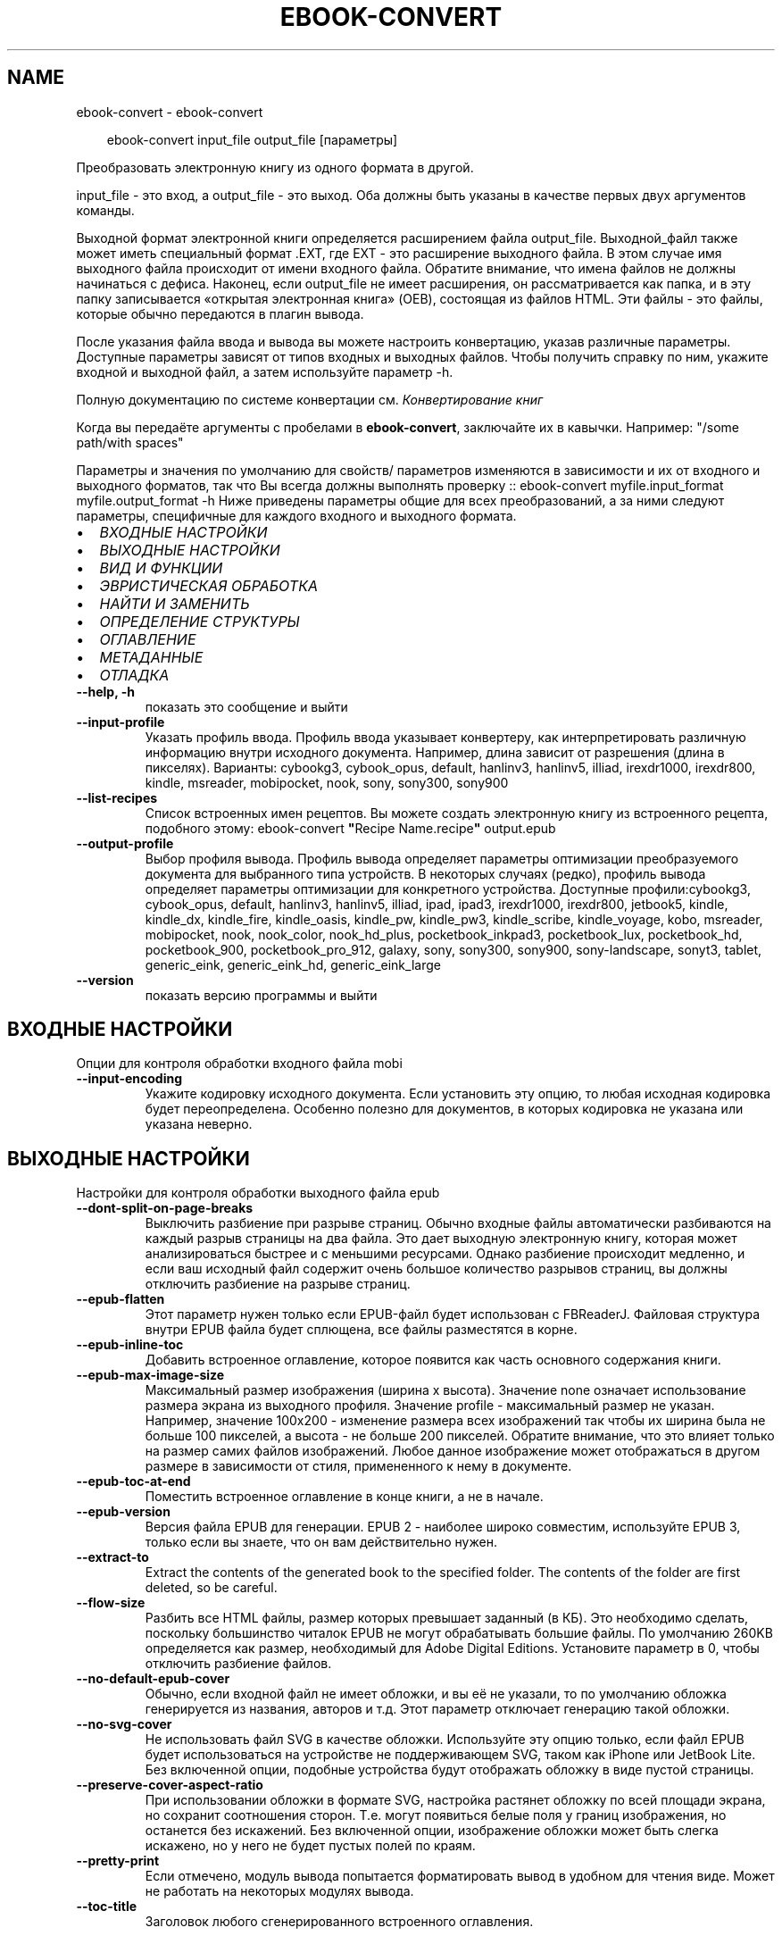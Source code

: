 .\" Man page generated from reStructuredText.
.
.
.nr rst2man-indent-level 0
.
.de1 rstReportMargin
\\$1 \\n[an-margin]
level \\n[rst2man-indent-level]
level margin: \\n[rst2man-indent\\n[rst2man-indent-level]]
-
\\n[rst2man-indent0]
\\n[rst2man-indent1]
\\n[rst2man-indent2]
..
.de1 INDENT
.\" .rstReportMargin pre:
. RS \\$1
. nr rst2man-indent\\n[rst2man-indent-level] \\n[an-margin]
. nr rst2man-indent-level +1
.\" .rstReportMargin post:
..
.de UNINDENT
. RE
.\" indent \\n[an-margin]
.\" old: \\n[rst2man-indent\\n[rst2man-indent-level]]
.nr rst2man-indent-level -1
.\" new: \\n[rst2man-indent\\n[rst2man-indent-level]]
.in \\n[rst2man-indent\\n[rst2man-indent-level]]u
..
.TH "EBOOK-CONVERT" "1" "марта 21, 2025" "8.0.0" "calibre"
.SH NAME
ebook-convert \- ebook-convert
.INDENT 0.0
.INDENT 3.5
.sp
.EX
ebook\-convert input_file output_file [параметры]
.EE
.UNINDENT
.UNINDENT
.sp
Преобразовать электронную книгу из одного формата в другой.
.sp
input_file \- это вход, а output_file \- это выход. Оба должны быть указаны в качестве первых двух аргументов команды.
.sp
Выходной формат электронной книги определяется расширением файла output_file. Выходной_файл также может иметь специальный формат .EXT, где EXT \- это расширение выходного файла. В этом случае имя выходного файла происходит от имени входного файла. Обратите внимание, что имена файлов не должны начинаться с дефиса. Наконец, если output_file не имеет расширения, он рассматривается как папка, и в эту папку записывается «открытая электронная книга» (OEB), состоящая из файлов HTML. Эти файлы \- это файлы, которые обычно передаются в плагин вывода.
.sp
После указания файла ввода и вывода вы можете настроить конвертацию, указав различные параметры. Доступные параметры зависят от типов входных и выходных файлов. Чтобы получить справку по ним, укажите входной и выходной файл, а затем используйте параметр \-h.
.sp
Полную документацию по системе конвертации см.
\fI\%Конвертирование книг\fP
.sp
Когда вы передаёте аргументы с пробелами в \fBebook\-convert\fP, заключайте их в кавычки. Например: \(dq/some path/with spaces\(dq
.sp
Параметры и значения по умолчанию для свойств/ параметров изменяются в зависимости и их от входного и выходного форматов, так что Вы всегда должны выполнять проверку ::
ebook\-convert myfile.input_format myfile.output_format \-h
Ниже приведены параметры общие для всех преобразований, а за ними следуют параметры, специфичные для каждого входного и выходного формата.
.INDENT 0.0
.IP \(bu 2
\fI\%ВХОДНЫЕ НАСТРОЙКИ\fP
.IP \(bu 2
\fI\%ВЫХОДНЫЕ НАСТРОЙКИ\fP
.IP \(bu 2
\fI\%ВИД И ФУНКЦИИ\fP
.IP \(bu 2
\fI\%ЭВРИСТИЧЕСКАЯ ОБРАБОТКА\fP
.IP \(bu 2
\fI\%НАЙТИ И ЗАМЕНИТЬ\fP
.IP \(bu 2
\fI\%ОПРЕДЕЛЕНИЕ СТРУКТУРЫ\fP
.IP \(bu 2
\fI\%ОГЛАВЛЕНИЕ\fP
.IP \(bu 2
\fI\%МЕТАДАННЫЕ\fP
.IP \(bu 2
\fI\%ОТЛАДКА\fP
.UNINDENT
.INDENT 0.0
.TP
.B \-\-help, \-h
показать это сообщение и выйти
.UNINDENT
.INDENT 0.0
.TP
.B \-\-input\-profile
Указать профиль ввода. Профиль ввода указывает конвертеру, как интерпретировать различную информацию внутри исходного документа. Например, длина зависит от разрешения (длина в пикселях). Варианты: cybookg3, cybook_opus, default, hanlinv3, hanlinv5, illiad, irexdr1000, irexdr800, kindle, msreader, mobipocket, nook, sony, sony300, sony900
.UNINDENT
.INDENT 0.0
.TP
.B \-\-list\-recipes
Список встроенных имен рецептов. Вы можете создать электронную книгу из встроенного рецепта, подобного этому:  ebook\-convert \fB\(dq\fPRecipe Name.recipe\fB\(dq\fP output.epub
.UNINDENT
.INDENT 0.0
.TP
.B \-\-output\-profile
Выбор профиля вывода. Профиль вывода определяет параметры оптимизации преобразуемого документа для выбранного типа устройств. В некоторых случаях (редко), профиль вывода определяет параметры оптимизации для конкретного устройства. Доступные профили:cybookg3, cybook_opus, default, hanlinv3, hanlinv5, illiad, ipad, ipad3, irexdr1000, irexdr800, jetbook5, kindle, kindle_dx, kindle_fire, kindle_oasis, kindle_pw, kindle_pw3, kindle_scribe, kindle_voyage, kobo, msreader, mobipocket, nook, nook_color, nook_hd_plus, pocketbook_inkpad3, pocketbook_lux, pocketbook_hd, pocketbook_900, pocketbook_pro_912, galaxy, sony, sony300, sony900, sony\-landscape, sonyt3, tablet, generic_eink, generic_eink_hd, generic_eink_large
.UNINDENT
.INDENT 0.0
.TP
.B \-\-version
показать версию программы и выйти
.UNINDENT
.SH ВХОДНЫЕ НАСТРОЙКИ
.sp
Опции для контроля обработки входного файла mobi
.INDENT 0.0
.TP
.B \-\-input\-encoding
Укажите кодировку исходного документа. Если установить эту опцию, то любая исходная кодировка будет переопределена. Особенно полезно для документов, в которых кодировка не указана или указана неверно.
.UNINDENT
.SH ВЫХОДНЫЕ НАСТРОЙКИ
.sp
Настройки для контроля обработки выходного файла epub
.INDENT 0.0
.TP
.B \-\-dont\-split\-on\-page\-breaks
Выключить разбиение при разрыве страниц. Обычно входные файлы автоматически разбиваются на каждый разрыв страницы на два файла. Это дает выходную электронную книгу, которая может анализироваться быстрее и с меньшими ресурсами. Однако разбиение происходит медленно, и если ваш исходный файл содержит очень большое количество разрывов страниц, вы должны отключить разбиение на разрыве страниц.
.UNINDENT
.INDENT 0.0
.TP
.B \-\-epub\-flatten
Этот параметр нужен только если EPUB\-файл будет использован с FBReaderJ. Файловая структура внутри EPUB файла будет сплющена, все файлы разместятся в корне.
.UNINDENT
.INDENT 0.0
.TP
.B \-\-epub\-inline\-toc
Добавить встроенное оглавление, которое появится как часть основного содержания книги.
.UNINDENT
.INDENT 0.0
.TP
.B \-\-epub\-max\-image\-size
Максимальный размер изображения (ширина x высота). Значение none означает использование размера экрана из выходного профиля. Значение profile \- максимальный размер не указан. Например, значение 100x200 \- изменение размера всех изображений так чтобы их ширина была не больше 100 пикселей, а высота \- не больше 200 пикселей. Обратите внимание, что это влияет только на размер самих файлов изображений. Любое данное изображение может отображаться в другом размере в зависимости от стиля, примененного к нему в документе.
.UNINDENT
.INDENT 0.0
.TP
.B \-\-epub\-toc\-at\-end
Поместить встроенное оглавление в конце книги, а не в начале.
.UNINDENT
.INDENT 0.0
.TP
.B \-\-epub\-version
Версия файла EPUB для генерации. EPUB 2 \- наиболее широко совместим, используйте EPUB 3, только если вы знаете, что он вам действительно нужен.
.UNINDENT
.INDENT 0.0
.TP
.B \-\-extract\-to
Extract the contents of the generated book to the specified folder. The contents of the folder are first deleted, so be careful.
.UNINDENT
.INDENT 0.0
.TP
.B \-\-flow\-size
Разбить все HTML файлы, размер которых превышает заданный (в КБ). Это необходимо сделать, поскольку большинство читалок EPUB не могут обрабатывать большие файлы. По умолчанию 260KB определяется как размер, необходимый для Adobe Digital Editions. Установите параметр в 0, чтобы отключить разбиение файлов.
.UNINDENT
.INDENT 0.0
.TP
.B \-\-no\-default\-epub\-cover
Обычно, если входной файл не имеет обложки, и вы её не указали, то по умолчанию обложка генерируется из названия, авторов и т.д. Этот параметр отключает генерацию такой обложки.
.UNINDENT
.INDENT 0.0
.TP
.B \-\-no\-svg\-cover
Не использовать файл SVG в качестве обложки. Используйте эту опцию только, если файл EPUB будет использоваться на устройстве не поддерживающем SVG, таком как iPhone или JetBook Lite. Без включенной опции, подобные устройства будут отображать обложку в виде пустой страницы.
.UNINDENT
.INDENT 0.0
.TP
.B \-\-preserve\-cover\-aspect\-ratio
При использовании обложки в формате SVG, настройка растянет обложку по всей площади экрана, но сохранит соотношения сторон. Т.е. могут появиться белые поля у границ изображения, но останется без искажений. Без включенной опции, изображение обложки может быть слегка искажено, но у него не будет пустых полей по краям.
.UNINDENT
.INDENT 0.0
.TP
.B \-\-pretty\-print
Если отмечено, модуль вывода попытается форматировать вывод в удобном для чтения виде. Может не работать на некоторых модулях вывода.
.UNINDENT
.INDENT 0.0
.TP
.B \-\-toc\-title
Заголовок любого сгенерированного встроенного оглавления.
.UNINDENT
.SH ВИД И ФУНКЦИИ
.sp
Опции для контроля за внешним видом выходного файла
.INDENT 0.0
.TP
.B \-\-asciiize
Транслитерировать символы Unicode в ASCII. Используйте с осторожностью, символы Unicode будут заменены на ASCII. Например,  \fB\(aq\fPPelé\fB\(aq\fP заменится на \fB\(aq\fPPele\fB\(aq\fP\&. Также обратите внимание, что в случаях, когда существует несколько представлений символа (например, символов, используемых в китайском и японском языках), будет использоваться представление, основанное на текущем языке интерфейса calibre.
.UNINDENT
.INDENT 0.0
.TP
.B \-\-base\-font\-size
Размер базового шрифта в pt. Все размеры шрифтов в выпущенной книге будут перемасштабированы на основе этого размера. Выбирая больший размер, вы можете увеличить шрифты на выходе и наоборот. По умолчанию, когда значение равно нулю, размер базового шрифта выбирается на основе выбранного профиля вывода.
.UNINDENT
.INDENT 0.0
.TP
.B \-\-change\-justification
Изменить выравнивание текста. Значение \fB\(dq\fPВлево\fB\(dq\fP преобразует все выравнивание текста из источника в выравнивание по левому краю (то есть не выравненому). Значение \fB\(dq\fPВыровнять\fB\(dq\fP преобразует весь не выровненный текст в выровненный. Значение \fB\(dq\fPоригинал\fB\(dq\fP (по умолчанию) не изменяет выравнивание в исходном файле. Обратите внимание, что только некоторые выходные форматы поддерживают выравнивание.
.UNINDENT
.INDENT 0.0
.TP
.B \-\-disable\-font\-rescaling
Запретить масштабирование шрифтов.
.UNINDENT
.INDENT 0.0
.TP
.B \-\-embed\-all\-fonts
Встроить каждый шрифт, который содержится в исходном документе, но ещё не встроен. Используемые шрифты \- искать в вашей системе и встроить их, если найдены. Встраивание будет работать только если формат, в который вы конвертируете, поддерживает встраиваемые шрифты. Например EPUB, AZW3, DOCX и PDF. Убедитесь, что у вас есть лицензия на встраиваемые шрифты, используемые в этом документе.
.UNINDENT
.INDENT 0.0
.TP
.B \-\-embed\-font\-family
Встроить определённое семейство шрифтов в книгу. Устанавливает «основной» шрифт книги. Если в исходном документе заданы собственные шрифты, они, вероятно, переопределят основной шрифт. Вы можете использовать опцию фильтрации стилей для удаления шрифтов исходного документа. Заметьте, что встраивание шрифтов работает только с некоторыми выходными форматами, преимущественно EPUB, AZW3 и DOCX.
.UNINDENT
.INDENT 0.0
.TP
.B \-\-expand\-css
По умолчанию calibre будет использовать сокращенную форму для различных свойств CSS, таких как margin, padding, border и т.п. Этот параметр включает использование полной расширенной формы. Обратите внимание, что CSS всегда расширяется при создании файлов EPUB с профилем вывода на Nook, поскольку Nook не может обрабатывать сокращенный CSS.
.UNINDENT
.INDENT 0.0
.TP
.B \-\-extra\-css
Введите путь к таблице стилей CSS или чистый CSS. Эта CSS будет включена в правила стиля исходного файла, поэтому она может быть использована для переопределения этих правил.
.UNINDENT
.INDENT 0.0
.TP
.B \-\-filter\-css
Разделённый запятой список CSS\-свойств, которые должны быть удалены изо всех правил CSS. Это полезно, если настройка одного из стилей мешает ему быть изменённым на вашем устройстве. Например: font\-family, color, margin\-left, margin\-right
.UNINDENT
.INDENT 0.0
.TP
.B \-\-font\-size\-mapping
Сопоставления имён шрифтов и размеров (в пунктах) из CSS. Например, строка настроек выглядит так: 12,12,14,16,18,20,22,24. Это сопоставления для размеров от xx\-small до xx\-large, с последним размером для огромных шрифтов. Алгоритм масштабирования шрифтов использует эти размеры для правильного масштабирования. По умолчанию используются настройки выбранного профиля.
.UNINDENT
.INDENT 0.0
.TP
.B \-\-insert\-blank\-line
Вставить пустую строку между абзацами. Не будет работать, если в исходном документе абзацы (теги <p> или <div>) не используются.
.UNINDENT
.INDENT 0.0
.TP
.B \-\-insert\-blank\-line\-size
Установить высоту вставляемых пустых строк (в em). Высота строк между абзацами будет в два раза превышать заданное значение.
.UNINDENT
.INDENT 0.0
.TP
.B \-\-keep\-ligatures
Сохраните лигатуры, присутствующие во входном документе. Лигатура — это комбинированный символ пары символов, таких как ff, fi, fl и т. д. Большинство программ чтения не поддерживают лигатуры в шрифтах по умолчанию, поэтому они вряд ли будут отображаться правильно. По умолчанию calibre превратит лигатуру в соответствующую пару обычных символов. Обратите внимание, что под лигатурами здесь подразумеваются только лигатуры Юникода, а не лигатуры, созданные с помощью CSS или стилей шрифта. Вместо этого эта опция сохранит их.
.UNINDENT
.INDENT 0.0
.TP
.B \-\-line\-height
Высота строки в пунктах. Определяет расстояние между двумя соседними строками текста. Применяется только к элементам, у которых не определена высота строки. В большинстве случаев лучше всего оставлять минимальное значение. По умолчанию никакие действия с высотой строк не производятся.
.UNINDENT
.INDENT 0.0
.TP
.B \-\-linearize\-tables
Некоторые плохо форматированные документы используют таблицы для управления расположением текста на странице. При конвертации этих документов текст зачастую становится неудобочитаемым. Эта опция указывает, что нужно извлекать содержимое из таблиц и представлять его в линейном виде.
.UNINDENT
.INDENT 0.0
.TP
.B \-\-margin\-bottom
Установить нижнюю границу в pt (пунктах). Умолчание \- 5.0. Установка значения меньше нуля приведет к отсутствию границы (настройка полей в исходном документе будет сохранена). Примечание. Ориентированные на страницы форматы, такие как PDF и DOCX, имеют свои собственные настройки полей.
.UNINDENT
.INDENT 0.0
.TP
.B \-\-margin\-left
Установить левую границу в pt (пунктах). Умолчание \- 5.0. Установка значения меньше нуля приведет к отсутствию границы (настройка полей в исходном документе будет сохранена). Примечание. Ориентированные на страницы форматы, такие как PDF и DOCX, имеют свои собственные настройки полей.
.UNINDENT
.INDENT 0.0
.TP
.B \-\-margin\-right
Установить правую границу в pt (пунктах). Умолчание \- 5.0. Установка значения меньше нуля приведет к отсутствию границы (настройка полей в исходном документе будет сохранена). Примечание. Ориентированные на страницы форматы, такие как PDF и DOCX, имеют свои собственные настройки полей.
.UNINDENT
.INDENT 0.0
.TP
.B \-\-margin\-top
Установить верхнюю границу в pt (пунктах). Умолчание \- 5.0. Установка значения меньше нуля приведет к отсутствию границы (настройка полей в исходном документе будет сохранена). Примечание. Ориентированные на страницы форматы, такие как PDF и DOCX, имеют свои собственные настройки полей.
.UNINDENT
.INDENT 0.0
.TP
.B \-\-minimum\-line\-height
Минимальная высота строки в процентах от вычисленного размера шрифта элемента. Calibre позаботится о том, чтобы каждый элемент имел высоту строки не менее заданной, независимо от того, что указано во входящем документе. Для отключения задайте ноль. По умолчанию — 120%. Использование данной настройки предпочтительнее, чем прямое указание высоты строки, кроме случая, когда Вы точно понимаете свои действия. Например, «двойной интервал» получается при значении 240.
.UNINDENT
.INDENT 0.0
.TP
.B \-\-remove\-paragraph\-spacing
Удалить промежутки между абзацами и установить отступ абзаца в 1.5em. Удаление промежутков не будет работать, если в исходном документе абзацы (теги <p> или <div>) не используются.
.UNINDENT
.INDENT 0.0
.TP
.B \-\-remove\-paragraph\-spacing\-indent\-size
Когда Calibre удаляет пустые строки между абзацами, то автоматически расставляет красные строки, чтобы абзацы визуально выделялись. Эта опция устанавливает величину отступа (в em). Если установлена отрицательная величина, используется размер отступа, указанный в документе.
.UNINDENT
.INDENT 0.0
.TP
.B \-\-smarten\-punctuation
Преобразовать обычные кавычки, тире и троеточия к их типографическим эквивалентам. Более подробно, см. \X'tty: link https://daringfireball.net/projects/smartypants'\fI\%https://daringfireball.net/projects/smartypants\fP\X'tty: link'
.UNINDENT
.INDENT 0.0
.TP
.B \-\-subset\-embedded\-fonts
Сократить все внедрённые шрифты. Каждый внедрённый шрифт будет содержать только используемые в документе символы. Это уменьшает размер файла шрифтов. Полезно если вы внедряете объёмный шрифт с большим количеством неиспользуемых символов.
.UNINDENT
.INDENT 0.0
.TP
.B \-\-transform\-css\-rules
Путь к файлу, содержащему правила для преобразования стилей CSS в этой книге. Самый простой способ создать такой файл \- использовать мастер для создания правил в графическом интерфейсе calibre. Получите доступ к нему в разделе Оформление\->Стили трансформации из диалогового окна преобразования. После создания правил вы можете использовать кнопку «Экспорт», чтобы сохранить их в файле.
.UNINDENT
.INDENT 0.0
.TP
.B \-\-transform\-html\-rules
Путь к файлу, содержащему правила трансформации HTML в этой книге. Простейший способ создать такой файл \- использовать мастер для создания правил в графическом интерфейсе calibre. Доступ к нему можно получить в разделе «Внешний вид \- Преобразование HTML» диалогового окна конвертации. После создания правил вы можете использовать кнопку «Экспорт», чтобы сохранить их в файл.
.UNINDENT
.INDENT 0.0
.TP
.B \-\-unsmarten\-punctuation
Преобразовать нестандартные кавычки, тире и многоточия в их обычные эквиваленты.
.UNINDENT
.SH ЭВРИСТИЧЕСКАЯ ОБРАБОТКА
.sp
Изменить текст документа и структуру используя общие шаблоны. По умолчанию выключено. Используйте \-\-enable\-heuristics чтобы включить. Отдельные действия могут быть отключены с помощью настройки \-\-disable\-
.nf
*
.fi
\&.
.INDENT 0.0
.TP
.B \-\-disable\-dehyphenate
Анализировать переносы слов в документе. В качестве словаря для определения, оставить или убрать перенос, используется сам документ.
.UNINDENT
.INDENT 0.0
.TP
.B \-\-disable\-delete\-blank\-paragraphs
Убрать пустые абзацы, когда они встречаются между другими абзацами
.UNINDENT
.INDENT 0.0
.TP
.B \-\-disable\-fix\-indents
Преобразовать отступы, состоящие из повторяющихся неразрывных пробелов, в CSS\-отступы.
.UNINDENT
.INDENT 0.0
.TP
.B \-\-disable\-format\-scene\-breaks
Выравненные по левому краю разрывы сцены выравниваются по центру. Заменяет мягкий разрыв сцены из нескольких пустых линий на горизонтальные линии.
.UNINDENT
.INDENT 0.0
.TP
.B \-\-disable\-italicize\-common\-cases
Искать общие слова и шаблоны, обозначающие курсив, и преобразовывать в курсивное написание.
.UNINDENT
.INDENT 0.0
.TP
.B \-\-disable\-markup\-chapter\-headings
Определять неформатированные заголовки разделов и подзаголовки. Менять их на теги h2 и h3. Эта настройка не создаёт оглавление, но может быть использована совместно с функцией определения структуры для его создания.
.UNINDENT
.INDENT 0.0
.TP
.B \-\-disable\-renumber\-headings
Искать последовательные вхождения тегов <h1> или <h2>. Теги перенумеровываются, чтобы предотвратить разбиение заголовков разделов посередине.
.UNINDENT
.INDENT 0.0
.TP
.B \-\-disable\-unwrap\-lines
Отмена переноса строк с учётом знаков препинания и другой информации о форматировании.
.UNINDENT
.INDENT 0.0
.TP
.B \-\-enable\-heuristics
Разрешить эвристическую обработку. Эту опцию нужно включить для выполнения любого вида эвристической обработки.
.UNINDENT
.INDENT 0.0
.TP
.B \-\-html\-unwrap\-factor
Коэффициент для определения длины, при которой строка должна быть соединена. Допускаются десятичные значения между 0 и 1. Значение по умолчанию составляет 0,4, чуть меньше средней длины строки. Если только несколько строк в документе требуют соединения, то это значение должно быть уменьшено.
.UNINDENT
.INDENT 0.0
.TP
.B \-\-replace\-scene\-breaks
Заменить разрывы сцен определённым текстом. По умолчанию используется текст из входного документа.
.UNINDENT
.SH НАЙТИ И ЗАМЕНИТЬ
.sp
Изменить содержание и структуру документа используя пользовательский шаблон.
.INDENT 0.0
.TP
.B \-\-search\-replace
Путь к файлу, содержащему регулярные выражения для  поиска и замены. Файл должен содержать чередующиеся строки регулярного выражения, за которым следует шаблон замены (который может быть пустой строкой). Регулярное выражение должно быть в синтаксисе regex Python, и файл должен быть в кодировке UTF\-8.
.UNINDENT
.INDENT 0.0
.TP
.B \-\-sr1\-replace
Текст, на который будут заменяться найденные тексты, соответствующие первому выражению поиска.
.UNINDENT
.INDENT 0.0
.TP
.B \-\-sr1\-search
Шаблон поиска (регулярное выражение), заменяемый на первый текст замены.
.UNINDENT
.INDENT 0.0
.TP
.B \-\-sr2\-replace
Текст, на который будут заменяться найденные тексты, соответствующие второму выражению поиска.
.UNINDENT
.INDENT 0.0
.TP
.B \-\-sr2\-search
Шаблон поиска (регулярное выражение), заменяемый на второй текст замены.
.UNINDENT
.INDENT 0.0
.TP
.B \-\-sr3\-replace
Текст, на который будут заменяться найденные тексты, соответствующие третьему выражению поиска.
.UNINDENT
.INDENT 0.0
.TP
.B \-\-sr3\-search
Шаблон поиска (регулярное выражение), заменяемый на третий текст замены.
.UNINDENT
.SH ОПРЕДЕЛЕНИЕ СТРУКТУРЫ
.sp
Управление автоопределением структуры документа.
.INDENT 0.0
.TP
.B \-\-add\-alt\-text\-to\-img
When an <img> tag has no alt attribute, check the associated image file for metadata that specifies alternate text, and use it to fill in the alt attribute. The alt attribute improves accessibility by providing text descriptions for users who cannot see or fully interpret visual content.
.UNINDENT
.INDENT 0.0
.TP
.B \-\-chapter
Выражение XPath для определения названий глав. По умолчанию следует учитывать теги <h1> или <h2>, содержащие слова \fB\(dq\fPchapter\fB\(dq\fP, \fB\(dq\fPbook\fB\(dq\fP, \fB\(dq\fPsection\fB\(dq\fP, \fB\(dq\fPprologue\fB\(dq\fP, \fB\(dq\fPepilogue\fB\(dq\fP или \fB\(dq\fPpart\fB\(dq\fP\&. В качестве заголовков глав, а также любых тегов, которые имеют класс=\fB\(dq\fPchapter\fB\(dq\fP\&. Используемое выражение должно оценивать список элементов. Чтобы отключить обнаружение глав, используйте выражение \fB\(dq\fP/\fB\(dq\fP\&. Более подробную информацию об использовании этой функции см. В учебнике по XPath в руководстве пользователя calibre.
.UNINDENT
.INDENT 0.0
.TP
.B \-\-chapter\-mark
Указать, как помечать найденные главы. Значение «pagebreak» будет вставлять разрывы страниц после глав. Значение «rule» будет вставлять горизонтальную линию перед главами. Значение «none» отключит разметку глав, а значение «both» будет вставлять и разрывы страниц, и пустые строки.
.UNINDENT
.INDENT 0.0
.TP
.B \-\-disable\-remove\-fake\-margins
В некоторых документах поля страницы задаются с помощью установки левого и правого поля для каждого отдельного абзаца. Calibre постарается найти и удалить такие поля. Иногда это может привести к удалению тех полей, которые удалять не следует. В таком случае вы можете отключить удаление.
.UNINDENT
.INDENT 0.0
.TP
.B \-\-insert\-metadata
Вставить метаданные книги в начале книги. Это полезно, если ваша читалка не поддерживает отображение/поиск метаданных напрямую.
.UNINDENT
.INDENT 0.0
.TP
.B \-\-page\-breaks\-before
XPath\-выражение. Разрывы страниц вставляются перед указанными элементами. Для отключения выражения используйте : /
.UNINDENT
.INDENT 0.0
.TP
.B \-\-prefer\-metadata\-cover
Использовать обложку, полученную из исходного файла, вместо заданной.
.UNINDENT
.INDENT 0.0
.TP
.B \-\-remove\-first\-image
Удалить первое изображение из входной электронной книги. Полезно, если входной документ имеет изображение, которое не обозначено как обложка. В этом случае, если вы установите обложку в calibre, выходной документ будет иметь две обложки, если вы не укажете эту опцию.
.UNINDENT
.INDENT 0.0
.TP
.B \-\-start\-reading\-at
Выражение XPath для определения местоположения в документе, с которого следует начать чтение. Некоторые читалки (в первую очередь Kindle) используют это местоположение в качестве позиции для открытия книги. Дополнительную информацию об этой функции см. в учебнике по XPath в руководстве пользователя calibre.
.UNINDENT
.SH ОГЛАВЛЕНИЕ
.sp
Управление автоматическим созданием оглавления. По умолчанию, если в исходном файле есть оглавление, оно предпочитается созданному автоматически.
.INDENT 0.0
.TP
.B \-\-duplicate\-links\-in\-toc
Разрешить дублирующиеся записи при создании оглавления из ссылок в исходном документе, т. е. разрешить записи с одинаковым текстом, если они указывают на разные места.
.UNINDENT
.INDENT 0.0
.TP
.B \-\-level1\-toc
XPath\-выражение, которое определяет все теги, которые должны быть добавлены в оглавление на первом уровне. Если эта опция определена, то она имеет преимущество над другими видами автоматического обнаружения. Смотрите инструкцию к XPath в руководстве пользователя Calibre, чтобы увидеть примеры.
.UNINDENT
.INDENT 0.0
.TP
.B \-\-level2\-toc
XPath\-выражение, которое определяет все теги, которые должны быть добавлены в оглавление на втором уровне. Каждая запись добавляется под записью предыдущего уровня. Смотрите инструкцию к XPath в руководстве пользователя Calibre, чтобы увидеть примеры.
.UNINDENT
.INDENT 0.0
.TP
.B \-\-level3\-toc
XPath\-выражение, которое определяет все теги, которые должны быть добавлены в оглавление на третьем уровне. Каждая запись добавляется под записью предыдущего уровня. Смотрите инструкцию к XPath в руководстве пользователя Calibre, чтобы увидеть примеры.
.UNINDENT
.INDENT 0.0
.TP
.B \-\-max\-toc\-links
Максимальное количество ссылок, вносимых в оглавление. Поставьте 0 для отключения. По умолчанию 50. Ссылки добавляются в оглавление только если количество найденных глав меньше порогового.
.UNINDENT
.INDENT 0.0
.TP
.B \-\-no\-chapters\-in\-toc
Не добавлять автоматически определённые главы в содержание.
.UNINDENT
.INDENT 0.0
.TP
.B \-\-toc\-filter
Удалить из оглавления записи, названия которых соответствуют указанному регулярному выражению. Удалятся также все дочерние элементы таких записей.
.UNINDENT
.INDENT 0.0
.TP
.B \-\-toc\-threshold
Если обнаружено меньшее число глав, чем указано, то ссылки добавляются в содержание. По умолчанию: 6
.UNINDENT
.INDENT 0.0
.TP
.B \-\-use\-auto\-toc
Обычно, если в исходном файле уже есть оглавление, оно предпочитается созданному автоматически. С этой опцией всегда используется автоматически созданное оглавление.
.UNINDENT
.SH МЕТАДАННЫЕ
.sp
Настройки для установки метаданных выходного файла
.INDENT 0.0
.TP
.B \-\-author\-sort
Строка, используемая при сортировке по авторам.
.UNINDENT
.INDENT 0.0
.TP
.B \-\-authors
Указать авторов. Несколько авторов должны быть разделены амперсандами (&).
.UNINDENT
.INDENT 0.0
.TP
.B \-\-book\-producer
Установить создателя книги.
.UNINDENT
.INDENT 0.0
.TP
.B \-\-comments
Установить описание электронной книги.
.UNINDENT
.INDENT 0.0
.TP
.B \-\-cover
Установить обложку для указанного файла или URL
.UNINDENT
.INDENT 0.0
.TP
.B \-\-isbn
Указать ISBN книги.
.UNINDENT
.INDENT 0.0
.TP
.B \-\-language
Установить язык.
.UNINDENT
.INDENT 0.0
.TP
.B \-\-pubdate
Установить дату публикации (предполагается, что дата соответствует местному часовому поясу, если не задано)
.UNINDENT
.INDENT 0.0
.TP
.B \-\-publisher
Установить издателя электронной книги.
.UNINDENT
.INDENT 0.0
.TP
.B \-\-rating
Поставьте оценку. Должна быть числом от 1 до 5.
.UNINDENT
.INDENT 0.0
.TP
.B \-\-read\-metadata\-from\-opf, \-\-from\-opf, \-m
Прочитать метаданные из указанного OPF\-файла. Метаданные, прочитанные таким образом, заменят все метаданные исходного документа
.UNINDENT
.INDENT 0.0
.TP
.B \-\-series
Установить серию этой электронной книги.
.UNINDENT
.INDENT 0.0
.TP
.B \-\-series\-index
Указать номер книги в серии.
.UNINDENT
.INDENT 0.0
.TP
.B \-\-tags
Указать теги для книги. Должны быть разделены запятыми.
.UNINDENT
.INDENT 0.0
.TP
.B \-\-timestamp
Установить дату книги (больше нигде не используется)
.UNINDENT
.INDENT 0.0
.TP
.B \-\-title
Указать название.
.UNINDENT
.INDENT 0.0
.TP
.B \-\-title\-sort
Версия названия, используемая для сортировки.
.UNINDENT
.SH ОТЛАДКА
.sp
Настройки для облегчения отладки преобразования
.INDENT 0.0
.TP
.B \-\-debug\-pipeline, \-d
Сохранить вывод из разных этапов конвейера конвертации в указанную папку. Полезно, если вы не уверены, на каком этапе процесса конвертации возникает ошибка.
.UNINDENT
.INDENT 0.0
.TP
.B \-\-verbose, \-v
Уровень детальности. Используйте несколько раз для большей детальности. Использование дважды приведёт к максимальной детальности, единожды \- к средней и ни разу \- к наименьшей детальности.
.UNINDENT
.SH AUTHOR
Kovid Goyal
.SH COPYRIGHT
Kovid Goyal
.\" Generated by docutils manpage writer.
.
